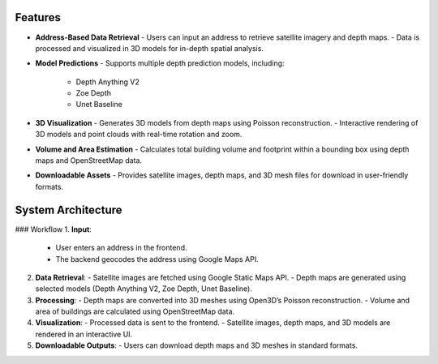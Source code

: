 Features
=========

- **Address-Based Data Retrieval**
  - Users can input an address to retrieve satellite imagery and depth maps.
  - Data is processed and visualized in 3D models for in-depth spatial analysis.

- **Model Predictions**
  - Supports multiple depth prediction models, including:
    - Depth Anything V2
    - Zoe Depth
    - Unet Baseline

- **3D Visualization**
  - Generates 3D models from depth maps using Poisson reconstruction.
  - Interactive rendering of 3D models and point clouds with real-time rotation and zoom.

- **Volume and Area Estimation**
  - Calculates total building volume and footprint within a bounding box using depth maps and OpenStreetMap data.

- **Downloadable Assets**
  - Provides satellite images, depth maps, and 3D mesh files for download in user-friendly formats.

System Architecture
===================

### Workflow
1. **Input**:
   - User enters an address in the frontend.
   - The backend geocodes the address using Google Maps API.

2. **Data Retrieval**:
   - Satellite images are fetched using Google Static Maps API.
   - Depth maps are generated using selected models (Depth Anything V2, Zoe Depth, Unet Baseline).

3. **Processing**:
   - Depth maps are converted into 3D meshes using Open3D’s Poisson reconstruction.
   - Volume and area of buildings are calculated using OpenStreetMap data.

4. **Visualization**:
   - Processed data is sent to the frontend.
   - Satellite images, depth maps, and 3D models are rendered in an interactive UI.

5. **Downloadable Outputs**:
   - Users can download depth maps and 3D meshes in standard formats.